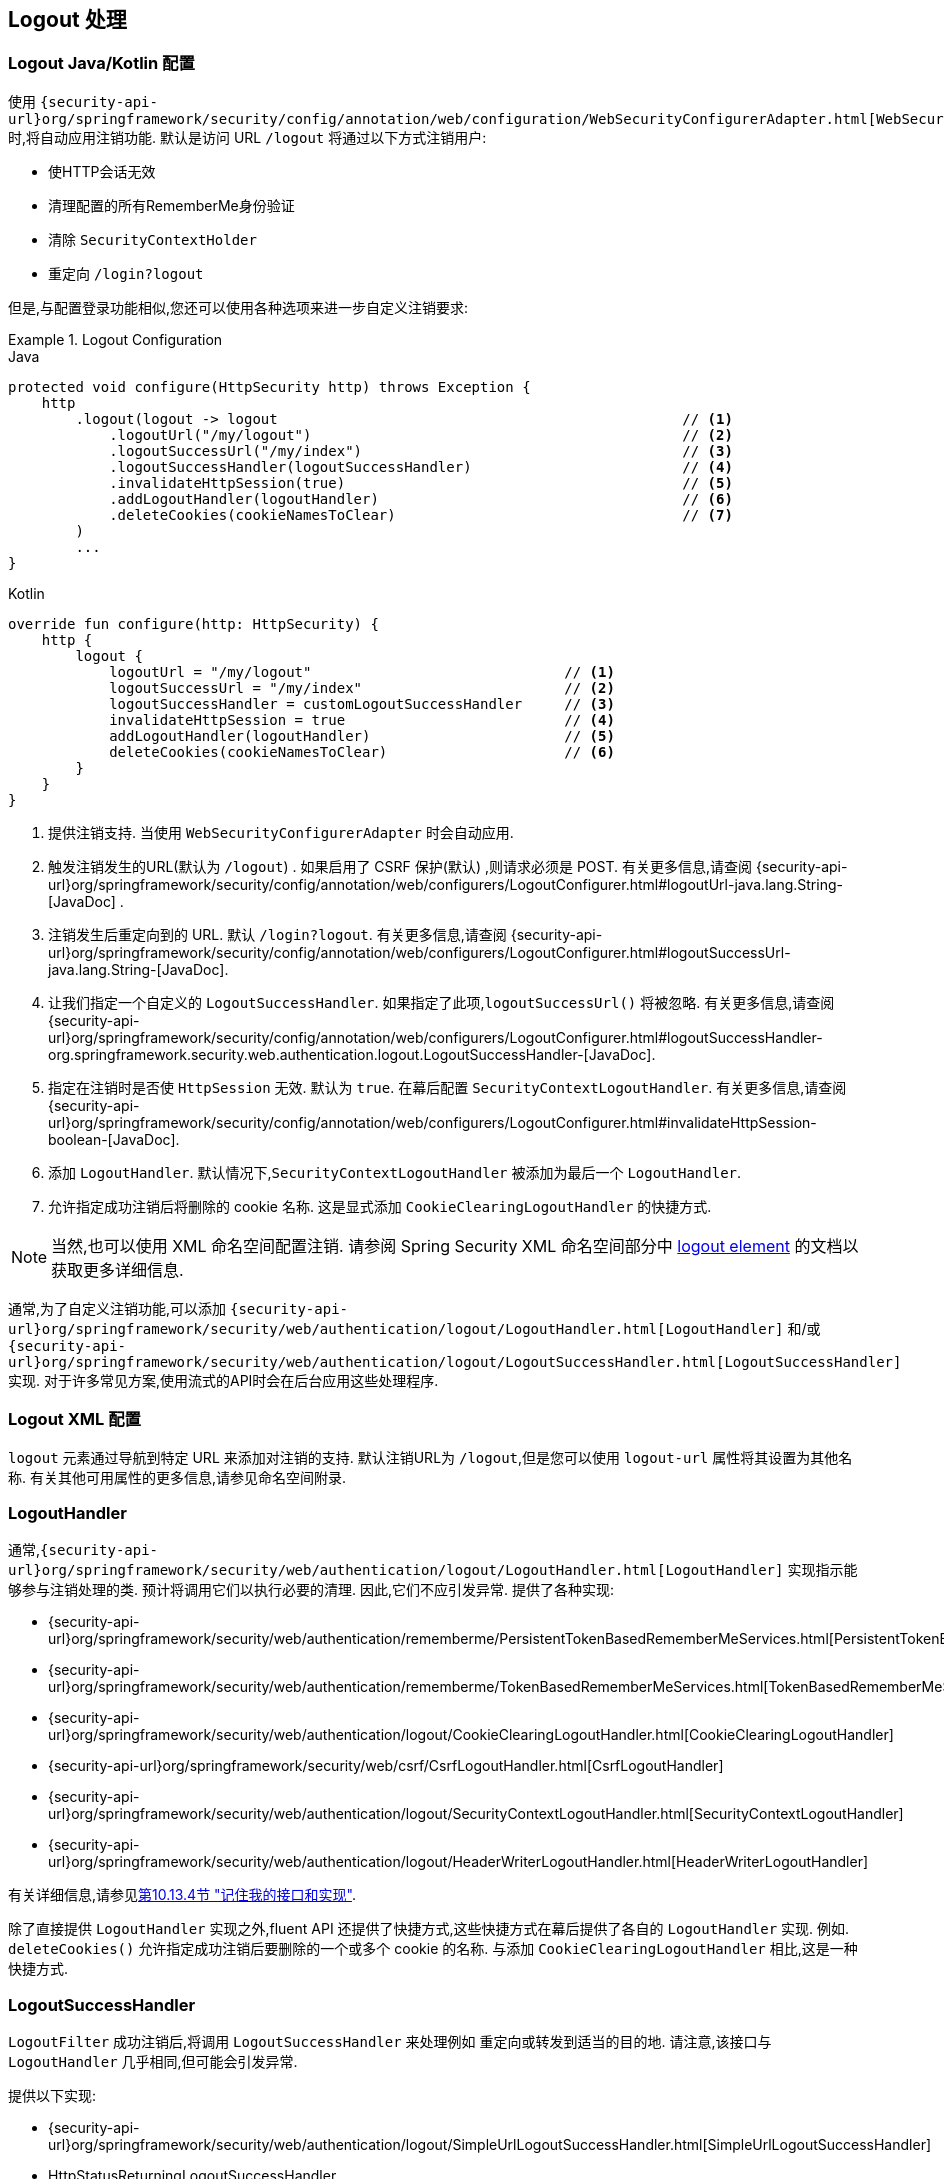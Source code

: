 [[jc-logout]]
== Logout 处理

[[logout-java-configuration]]
=== Logout Java/Kotlin 配置

使用 `{security-api-url}org/springframework/security/config/annotation/web/configuration/WebSecurityConfigurerAdapter.html[WebSecurityConfigurerAdapter]` 时,将自动应用注销功能.  默认是访问 URL `/logout` 将通过以下方式注销用户:

- 使HTTP会话无效
- 清理配置的所有RememberMe身份验证
- 清除 `SecurityContextHolder`
- 重定向 `/login?logout`

但是,与配置登录功能相似,您还可以使用各种选项来进一步自定义注销要求:

.Logout Configuration
====
.Java
[source,java,role="primary"]
----
protected void configure(HttpSecurity http) throws Exception {
    http
        .logout(logout -> logout                                                // <1>
            .logoutUrl("/my/logout")                                            // <2>
            .logoutSuccessUrl("/my/index")                                      // <3>
            .logoutSuccessHandler(logoutSuccessHandler)                         // <4>
            .invalidateHttpSession(true)                                        // <5>
            .addLogoutHandler(logoutHandler)                                    // <6>
            .deleteCookies(cookieNamesToClear)                                  // <7>
        )
        ...
}
----

.Kotlin
[source,kotlin,role="secondary"]
-----
override fun configure(http: HttpSecurity) {
    http {
        logout {
            logoutUrl = "/my/logout"                              // <1>
            logoutSuccessUrl = "/my/index"                        // <2>
            logoutSuccessHandler = customLogoutSuccessHandler     // <3>
            invalidateHttpSession = true                          // <4>
            addLogoutHandler(logoutHandler)                       // <5>
            deleteCookies(cookieNamesToClear)                     // <6>
        }
    }
}
-----
====

<1> 提供注销支持.  当使用 `WebSecurityConfigurerAdapter` 时会自动应用.
<2> 触发注销发生的URL(默认为 `/logout`) . 如果启用了 CSRF 保护(默认) ,则请求必须是 POST.  有关更多信息,请查阅 {security-api-url}org/springframework/security/config/annotation/web/configurers/LogoutConfigurer.html#logoutUrl-java.lang.String-[JavaDoc] .
<3> 注销发生后重定向到的 URL. 默认 `/login?logout`. 有关更多信息,请查阅 {security-api-url}org/springframework/security/config/annotation/web/configurers/LogoutConfigurer.html#logoutSuccessUrl-java.lang.String-[JavaDoc].
<4> 让我们指定一个自定义的 `LogoutSuccessHandler`. 如果指定了此项,`logoutSuccessUrl()` 将被忽略.  有关更多信息,请查阅 {security-api-url}org/springframework/security/config/annotation/web/configurers/LogoutConfigurer.html#logoutSuccessHandler-org.springframework.security.web.authentication.logout.LogoutSuccessHandler-[JavaDoc].
<5> 指定在注销时是否使 `HttpSession` 无效. 默认为 `true`. 在幕后配置 `SecurityContextLogoutHandler`.  有关更多信息,请查阅 {security-api-url}org/springframework/security/config/annotation/web/configurers/LogoutConfigurer.html#invalidateHttpSession-boolean-[JavaDoc].
<6> 添加 `LogoutHandler`. 默认情况下,`SecurityContextLogoutHandler` 被添加为最后一个 `LogoutHandler`.
<7> 允许指定成功注销后将删除的 cookie 名称. 这是显式添加 `CookieClearingLogoutHandler` 的快捷方式.

[NOTE]
====
当然,也可以使用 XML 命名空间配置注销.  请参阅 Spring Security XML 命名空间部分中 <<nsa-logout, logout element>> 的文档以获取更多详细信息.
====

通常,为了自定义注销功能,可以添加 `{security-api-url}org/springframework/security/web/authentication/logout/LogoutHandler.html[LogoutHandler]` 和/或 `{security-api-url}org/springframework/security/web/authentication/logout/LogoutSuccessHandler.html[LogoutSuccessHandler]` 实现.  对于许多常见方案,使用流式的API时会在后台应用这些处理程序.

[[ns-logout]]
=== Logout XML 配置
`logout` 元素通过导航到特定 URL 来添加对注销的支持.  默认注销URL为 `/logout`,但是您可以使用 `logout-url` 属性将其设置为其他名称.  有关其他可用属性的更多信息,请参见命名空间附录.

[[jc-logout-handler]]
=== LogoutHandler

通常,`{security-api-url}org/springframework/security/web/authentication/logout/LogoutHandler.html[LogoutHandler]` 实现指示能够参与注销处理的类.  预计将调用它们以执行必要的清理.  因此,它们不应引发异常.  提供了各种实现:

- {security-api-url}org/springframework/security/web/authentication/rememberme/PersistentTokenBasedRememberMeServices.html[PersistentTokenBasedRememberMeServices]
- {security-api-url}org/springframework/security/web/authentication/rememberme/TokenBasedRememberMeServices.html[TokenBasedRememberMeServices]
- {security-api-url}org/springframework/security/web/authentication/logout/CookieClearingLogoutHandler.html[CookieClearingLogoutHandler]
- {security-api-url}org/springframework/security/web/csrf/CsrfLogoutHandler.html[CsrfLogoutHandler]
- {security-api-url}org/springframework/security/web/authentication/logout/SecurityContextLogoutHandler.html[SecurityContextLogoutHandler]
- {security-api-url}org/springframework/security/web/authentication/logout/HeaderWriterLogoutHandler.html[HeaderWriterLogoutHandler]

有关详细信息,请参见<<remember-me-impls,第10.13.4节 "记住我的接口和实现">>.

除了直接提供 `LogoutHandler` 实现之外,fluent API 还提供了快捷方式,这些快捷方式在幕后提供了各自的 `LogoutHandler` 实现.
例如.  `deleteCookies()` 允许指定成功注销后要删除的一个或多个 cookie 的名称.  与添加 `CookieClearingLogoutHandler` 相比,这是一种快捷方式.

[[jc-logout-success-handler]]
=== LogoutSuccessHandler

`LogoutFilter` 成功注销后,将调用 `LogoutSuccessHandler` 来处理例如 重定向或转发到适当的目的地.  请注意,该接口与 `LogoutHandler` 几乎相同,但可能会引发异常.

提供以下实现:

- {security-api-url}org/springframework/security/web/authentication/logout/SimpleUrlLogoutSuccessHandler.html[SimpleUrlLogoutSuccessHandler]
- HttpStatusReturningLogoutSuccessHandler

如上所述,您无需直接指定 `SimpleUrlLogoutSuccessHandler`.  相反,fluent API 通过设置 `logoutSuccessUrl()` 提供了快捷方式.  这将在幕后设置 `SimpleUrlLogoutSuccessHandler`.  提供的 URL 将在注销后重定向到.  默认值为 `/login?logout`.

在 REST API 类型的场景中,`HttpStatusReturningLogoutSuccessHandler` 可能很有趣.  通过 `LogoutSuccessHandler`,您不必提供在成功注销后重定向到 URL 的方法,而是可以提供要返回的纯HTTP状态代码.  如果未配置,默认情况下将返回状态码200.

[[jc-logout-references]]
=== 其他注销相关参考

- <<ns-logout, Logout 处理>>
- <<test-logout, 测试 Logout>>
- <<servletapi-logout, HttpServletRequest.logout()>>
- <<remember-me-impls,"记住我的接口和实现">>
- 在CSRF警告<<servlet-considerations-csrf-logout, Logging Out>>
- <<cas-singlelogout, 单点注销>> (CAS protocol)
- Spring Security XML 命名空间 <<nsa-logout, logout element>> 的文档
